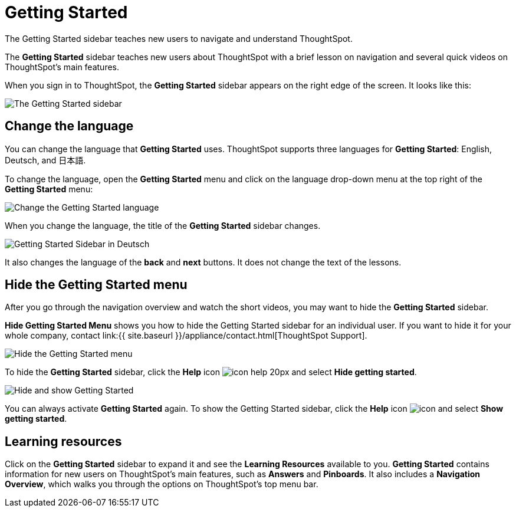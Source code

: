 = Getting Started
:last_updated: 1/31/2020

The Getting Started sidebar teaches new users to navigate and understand ThoughtSpot.

The *Getting Started* sidebar teaches new users about ThoughtSpot with a brief lesson on navigation and several quick videos on ThoughtSpot's main features.

When you sign in to ThoughtSpot, the *Getting Started* sidebar appears on the right edge of the screen.
It looks like this:

image:gettingstarted-main.png[The Getting Started sidebar]
// {% include image.html file="gettingstarted-main.png" title="The Getting Started sidebar" alt="The Getting Started sidebar is on the right edge of the screen." caption="The Getting Started sidebar" %}

[#change-language]
== Change the language

You can change the language that *Getting Started* uses.
ThoughtSpot supports three languages for *Getting Started*: English, Deutsch, and 日本語.

To change the language, open the *Getting Started* menu and click on the language drop-down menu at the top right of the *Getting Started* menu:

image::gettingstarted-changelanguage.png[Change the Getting Started language]
// {% include image.html file="gettingstarted-changelanguage.png" title="Change the Getting Started language" alt="Change the language at the top right of the Getting Started menu." caption="Change the Getting Started language" %}

When you change the language, the title of the *Getting Started* sidebar changes.

image::gettingstarted-sidebardeutsch.png[Getting Started Sidebar in Deutsch]
// {% include image.html file="gettingstarted-sidebardeutsch.png" title="Getting Started Sidebar in Deutsch" alt="The title of the Getting Started sidebar changes to Deutsch." caption="Getting Started Sidebar in Deutsch" %}

It also changes the language of the *back* and *next* buttons.
It does not change the text of the lessons.

[#hide-getting-started-menu]
== Hide the Getting Started menu

After you go through the navigation overview and watch the short videos, you may want to hide the *Getting Started* sidebar.

*Hide Getting Started Menu* shows you how to hide the Getting Started sidebar for an individual user.
If you want to hide it for your whole company, contact link:{{ site.baseurl }}/appliance/contact.html[ThoughtSpot Support].

image::gettingstarted-hide.png[Hide the Getting Started menu]
// {% include image.html file="gettingstarted-hide.png" title="Hide the Getting Started menu" alt="Hide the Getting Started Menu from the help menu." caption="Hide the Getting Started menu" %}

To hide the *Getting Started* sidebar, click the *Help* icon image:icon-help-20px.png[] and select *Hide getting started*.

image::getting-started-hideandshow.gif[Hide and show Getting Started]
// {% include image.html file="getting-started-hideandshow.gif" title="Hide and show Getting Started" alt="Click the Help icon and select Hide getting started." caption="Hide and show Getting Started" %}

You can always activate *Getting Started* again.
To show the Getting Started sidebar, click the *Help* icon image:icon-help-20px.png[icon] and select *Show getting started*.

== Learning resources

Click on the *Getting Started* sidebar to expand it and see the *Learning Resources* available to you.
*Getting Started* contains information for new users on ThoughtSpot's main features, such as *Answers* and *Pinboards*.
It also includes a *Navigation Overview*, which walks you through the options on ThoughtSpot's top menu bar.

////
Commenting out after discussion with Roza and Adi. Will probably delete. If kept, ensure only one version of pictures remains (markdown or html)
* [Navigation Overview]({{ site.baseurl }}/end-user/introduction/getting-started.html#navigation-overview)
* [Your First Search]({{ site.baseurl }}/end-user/introduction/getting-started.html#your-first-search)
*  [Working with Answers](#working-with-answers)
* [Intro to Pinboards]({{ site.baseurl }}/end-user/introduction/getting-started.html#intro-to-pinboards)
* [Refining Data Using Filters]({{ site.baseurl }}/end-user/introduction/getting-started.html#refining-data-using-filters)
* [Automated Insights Using SpotIQ]({{ site.baseurl }}/end-user/introduction/getting-started.html#automated-insights-using-spotiq)
* [Hide Getting Started Menu]({{ site.baseurl }}/end-user/introduction/getting-started.html#hide-getting-started-menu)

[Learning Resources](gettingstarted-open-menu.png "Learning resources")
<!--{% include image.html file="gettingstarted-open-menu.png" title="Learning resources" alt="Open the Getting Started menu to see the Learning Resources." caption="Learning resources" %}

{: id="navigation-overview"}
## Navigation overview
The **Navigation Overview** teaches you about the menu bar at the top of the page.

[Navigation Overview](getting-started.gif "Navigation Overview")
<!--{% include image.html file="getting-started.gif" title="Navigation overview" alt="Gif of Navigation Overview: Search, Answers, Pinboards, and Help" caption="Navigation overview" %}

1. **Search**<br>
    Search your data in the **Search** tab.<br>
    Click **next** when you are ready to move on to the next topic, or click the **x** at the top right of the box to leave the navigation overview.

[Navigation Overview - Search](gettingstarted-searchnext.png "Navigation Overview - Search")
    <!--{% include image.html file="gettingstarted-searchnext.png" title="Navigation overview - search" alt="Click next to move on or click x to leave." caption="Navigation overview - search" %}

    For more information on Search, see [Finding your way around]({{ site.baseurl }}/end-user/introduction/about-navigating-thoughtspot.html#search).

2. **Answers**<br>
    View saved search results in the **Answers** tab.<br>
    Click **next** to move on, or click **back** if you want to review **Search** again.

[Navigation Overview - Answers](gettingstarted-answers-backnext.png "Navigation Overview - Answers")
    <!--{% include image.html file="gettingstarted-answers-backnext.png" title="Navigation overview - answers" alt="Click next to move on or click back to go back to search." caption="Navigation overview - answers" %}

    For more information on Answers, see [Finding your way around]({{ site.baseurl }}/end-user/introduction/about-navigating-thoughtspot.html#answers).

3. **Pinboards**<br>
    View saved Pinboards in the **Pinboards** tab. Pinboards are collections of related visualizations and Answers.<br>
    Click **next** to move on.

[Navigation Overview - Pinboards](gettingstarted-pinboard.png "Navigation Overview - Pinboards")
    <!--{% include image.html file="gettingstarted-pinboard.png" title="Navigation Overview - Pinboards" alt="View saved Pinboards in the Pinboards tab." caption="Navigation Overview - Pinboards" %}

    For more information on Pinboards, see [Finding your way around]({{ site.baseurl }}/end-user/introduction/about-navigating-thoughtspot.html#pinboards).

4. **Help**<br>
    Access **Help** from the help icon ![](icon-help-20px.png "The help icon"){: .inline} in the top right corner of the screen. You can also access your profile in this corner.<br>
    Click **done** to exit the navigation overview.

[Navigation Overview - help](gettingstarted-help.png "Navigation Overview - help")
    <!--{% include image.html file="gettingstarted-help.png" title="Navigation overview - help" alt="Click done to exit the navigation overview." caption="Navigation overview - help" %}

    For more information on Help, see [Finding your way around]({{ site.baseurl }}/end-user/introduction/about-navigating-thoughtspot.html#help-icon).

When you click **Getting Started** again, notice that the **Navigation Overview** is crossed out. You can still do the **Navigation Overview** again, though.

{: id="your-first-search"}
## Your first search
In **Your First Search**, watch a short video about how to search in ThoughtSpot.

[Your first search](gettingstarted-searchvideo.png "Your first search")
<!--{% include image.html file="gettingstarted-searchvideo.png" title="Your first search" alt="Watch a short video to learn how to search ThoughtSpot." caption="Your first search" %}

View the [keyword reference]({{ site.baseurl }}/reference/keywords.html).

Click **done** to exit **Your First Search**.

{: id="working-with-answers"}
## Working with answers
In **Working with Answers**, watch a short video about saved search results, or **Answers**.

[Working with answers](gettingstarted-workingwithanswers.png "Working with answers")
<!--{% include image.html file="gettingstarted-workingwithanswers.png" title="Working with answers" alt="Watch a short video about answers." caption="Working with answers" %}

Click **done** to exit **Working with Answers**.

{: id="intro-to-pinboards"}
## Intro to pinboards
In **Intro to Pinboards**, watch a short video about pinboards.

[Intro to Pinboards](gettingstarted-pinboardvideo.png "Intro to Pinboards")
<!--{% include image.html file="gettingstarted-pinboardvideo.png" title="Intro to pinboards" alt="Watch a short video to learn how to use pinboards." caption="Intro to pinboards" %}

Click **done** to exit **Intro to Pinboards**.

{: id="refining-data-using-filters"}
## Refining data using filters
In **Refining Data Using Filters**, watch a short video about filters.

[Refining data using filters](gettingstarted-filtervideo.png "Refining data using filters")
<!--{% include image.html file="gettingstarted-filtervideo.png" title="Refining data using filters" alt="Watch a short video to learn how to use filters." caption="Refining data using filters" %}

For more information on filters, see [Understand Filters]({{ site.baseurl }}/complex-search/about-filters.html).

Click **done** to exit **Refining Data Using Filters**.

{: id="automated-insights-using-spotiq"}
## Automated insights using SpotIQ
In **Automated Insights Using SpotIQ**, watch a short video about SpotIQ.

[Automated insights using SpotIQ](gettingstarted-spotiqvideo.png "Automated insights using SpotIQ")
<!--{% include image.html file="gettingstarted-spotiqvideo.png" title="Automated insights using SpotIQ" alt="Watch a short video to learn how to use SpotIQ for automated insights into your data." caption="Automated insights using SpotIQ" %}

Click **done** to exit **Automated Insights Using SpotIQ**.

For more information on SpotIQ, see [What is SpotIQ?]({{ site.baseurl }}/spotiq/whatisspotiq.html).
////
